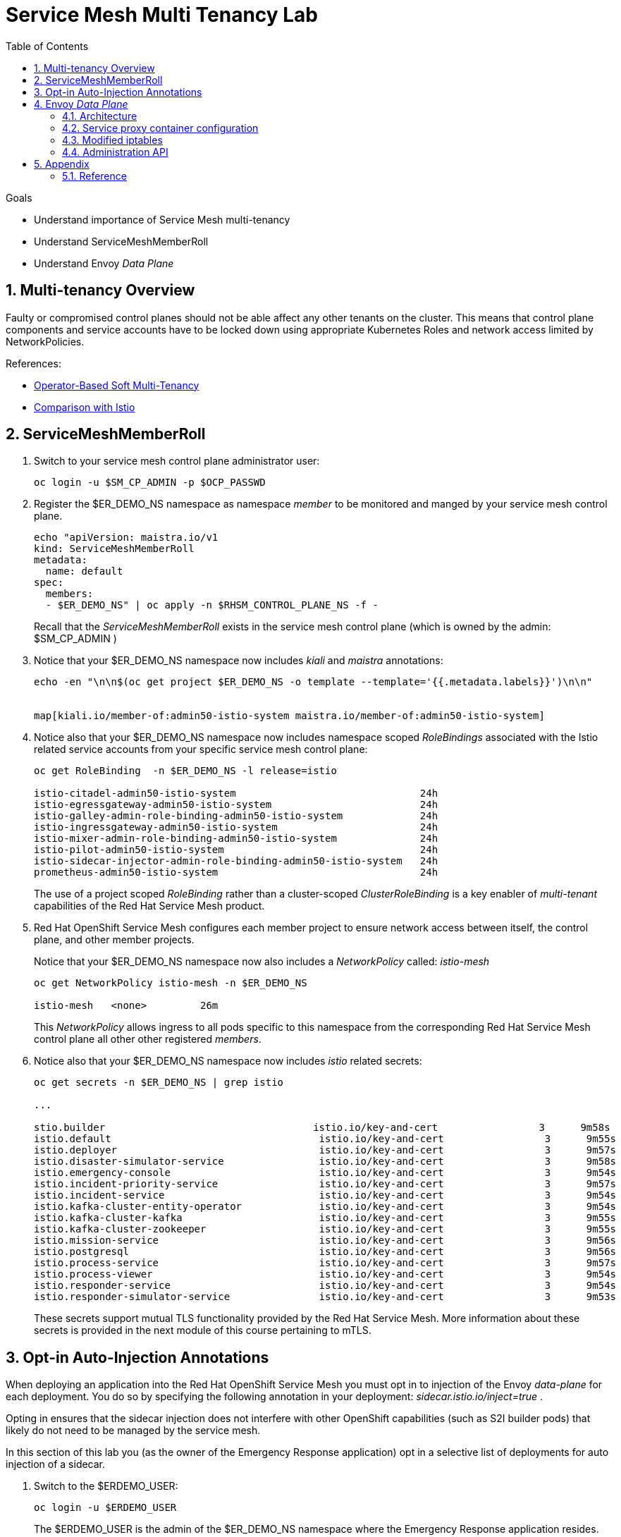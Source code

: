 :noaudio:
:scrollbar:
:toc2:
:linkattrs:
:data-uri:

= Service Mesh Multi Tenancy Lab

.Goals
** Understand importance of Service Mesh multi-tenancy
** Understand ServiceMeshMemberRoll
** Understand Envoy _Data Plane_

:numbered:

== Multi-tenancy Overview

Faulty or compromised control planes should not be able affect any other tenants on the cluster. 
This means that control plane components and service accounts have to be locked down using appropriate Kubernetes Roles and network access limited by NetworkPolicies.

.References:
* link:https://docs.google.com/document/d/1eMnLBpcJNMahoE6cYKcECp_Jcy4Haj3qc36RBAO9J-U/edit#[Operator-Based Soft Multi-Tenancy]
* link:https://maistra.io/docs/comparison-with-istio/#_cluster_scoped_custom_resources[Comparison with Istio]


== ServiceMeshMemberRoll

. Switch to your service mesh control plane administrator user:
+
-----
oc login -u $SM_CP_ADMIN -p $OCP_PASSWD
-----

. Register the $ER_DEMO_NS namespace as namespace _member_ to be monitored and manged by your service mesh control plane.
+
-----
echo "apiVersion: maistra.io/v1
kind: ServiceMeshMemberRoll
metadata:
  name: default
spec:
  members:
  - $ER_DEMO_NS" | oc apply -n $RHSM_CONTROL_PLANE_NS -f -
-----
+
Recall that the _ServiceMeshMemberRoll_ exists in the service mesh control plane (which is owned by the admin: $SM_CP_ADMIN )

. Notice that your $ER_DEMO_NS namespace now includes _kiali_ and _maistra_ annotations:
+
-----
echo -en "\n\n$(oc get project $ER_DEMO_NS -o template --template='{{.metadata.labels}}')\n\n"


map[kiali.io/member-of:admin50-istio-system maistra.io/member-of:admin50-istio-system]
-----

. Notice also that your $ER_DEMO_NS namespace now includes namespace scoped _RoleBindings_ associated with the Istio related service accounts from your specific service mesh control plane:
+
-----
oc get RoleBinding  -n $ER_DEMO_NS -l release=istio

istio-citadel-admin50-istio-system                               24h
istio-egressgateway-admin50-istio-system                         24h
istio-galley-admin-role-binding-admin50-istio-system             24h
istio-ingressgateway-admin50-istio-system                        24h
istio-mixer-admin-role-binding-admin50-istio-system              24h
istio-pilot-admin50-istio-system                                 24h
istio-sidecar-injector-admin-role-binding-admin50-istio-system   24h
prometheus-admin50-istio-system                                  24h
-----
+
The use of a project scoped _RoleBinding_ rather than a cluster-scoped _ClusterRoleBinding_ is a key enabler of _multi-tenant_ capabilities of the Red Hat Service Mesh product.

. Red Hat OpenShift Service Mesh configures each member project to ensure network access between itself, the control plane, and other member projects.
+
Notice that your $ER_DEMO_NS namespace now also includes a _NetworkPolicy_ called: _istio-mesh_
+
-----
oc get NetworkPolicy istio-mesh -n $ER_DEMO_NS

istio-mesh   <none>         26m
-----
+
This _NetworkPolicy_ allows ingress to all pods specific to this namespace from the corresponding Red Hat Service Mesh control plane all other other registered _members_.

. Notice also that your $ER_DEMO_NS namespace now includes _istio_ related secrets:
+
-----
oc get secrets -n $ER_DEMO_NS | grep istio

...

stio.builder                                   istio.io/key-and-cert                 3      9m58s
istio.default                                   istio.io/key-and-cert                 3      9m55s
istio.deployer                                  istio.io/key-and-cert                 3      9m57s
istio.disaster-simulator-service                istio.io/key-and-cert                 3      9m58s
istio.emergency-console                         istio.io/key-and-cert                 3      9m54s
istio.incident-priority-service                 istio.io/key-and-cert                 3      9m57s
istio.incident-service                          istio.io/key-and-cert                 3      9m54s
istio.kafka-cluster-entity-operator             istio.io/key-and-cert                 3      9m54s
istio.kafka-cluster-kafka                       istio.io/key-and-cert                 3      9m55s
istio.kafka-cluster-zookeeper                   istio.io/key-and-cert                 3      9m55s
istio.mission-service                           istio.io/key-and-cert                 3      9m56s
istio.postgresql                                istio.io/key-and-cert                 3      9m56s
istio.process-service                           istio.io/key-and-cert                 3      9m57s
istio.process-viewer                            istio.io/key-and-cert                 3      9m54s
istio.responder-service                         istio.io/key-and-cert                 3      9m54s
istio.responder-simulator-service               istio.io/key-and-cert                 3      9m53s
-----
+
These secrets support mutual TLS functionality provided by the Red Hat Service Mesh.
More information about these secrets is provided in the next module of this course pertaining to mTLS.

== Opt-in Auto-Injection Annotations

When deploying an application into the Red Hat OpenShift Service Mesh you must opt in to injection of the Envoy _data-plane_ for each deployment.
You do so by specifying the following annotation in your deployment: _sidecar.istio.io/inject=true_ . 

Opting in ensures that the sidecar injection does not interfere with other OpenShift capabilities (such as S2I builder pods) that likely do not need to be managed by the service mesh.

In this section of this lab you (as the owner of the Emergency Response application) opt in a selective list of deployments for auto injection of a sidecar.

. Switch to the $ERDEMO_USER:
+
-----
oc login -u $ERDEMO_USER
-----
+
The $ERDEMO_USER is the admin of the $ER_DEMO_NS namespace where the Emergency Response application resides.

. Review the contents of link:https://github.com/gpe-mw-training/ocp_service_mesh_advanced/blob/master/utils/inject_istio_annotation.sh[this script] and answer the following questions:

.. Which Deployment Configs resources of the Emergency Response demo are to be opt into your service mesh ?
.. Which resources of the Emergency Response demo will not be managed by your service mesh ?

. Execute script that adds Envoy auto-injection annotations to Emergency Response services:
+
-----
curl https://raw.githubusercontent.com/gpe-mw-training/ocp_service_mesh_advanced/master/utils/inject_istio_annotation.sh \
    -o $HOME/lab/inject_istio_annotation.sh && \
    chmod 775 $HOME/lab/inject_istio_annotation.sh && \
    $HOME/lab/inject_istio_annotation.sh
-----

. After completion of the script, review the list Emergency Response related pods:
+
-----
oc get pods -l group=erd-services -n $ER_DEMO_NS

user50-disaster-simulator-1-p9gfl          2/2     Running   7          9h
user50-incident-priority-service-1-hgmdn   2/2     Running   4          9h
user50-incident-service-1-sz4dk            2/2     Running   3          9h
user50-mission-service-1-jz2r8             2/2     Running   9          9h
user50-process-service-4-cz5sz             2/2     Running   5          7h17m
user50-responder-service-1-qm5gn           2/2     Running   3          7h14m
user50-responder-simulator-1-tdrz2         2/2     Running   6          7h13m
-----
+
Notice that each of these pods indicates that two containers have started.

. You could use a script such as the following to identify a list of container names for each of the pods:
+
-----

for POD_NAME in $(oc get pods -n $ER_DEMO_NS -l group=erd-services -o jsonpath='{range .items[*]}{.metadata.name}{"\n"}')
do
    oc get pod $POD_NAME  -n $ER_DEMO_NS -o jsonpath='{.metadata.name}{"    :\t\t"}{.spec.containers[*].name}{"\n"}'
done


...

user50-disaster-simulator-1-p9gfl    :          user50-disaster-simulator        istio-proxy
user50-incident-priority-service-1-hgmdn    :   user50-incident-priority-service istio-proxy
user50-incident-service-1-sz4dk    :            user50-incident-service          istio-proxy
user50-mission-service-1-jz2r8    :             user50-mission-service           istio-proxy
user50-process-service-4-cz5sz    :             user50-process-service           istio-proxy
user50-responder-service-1-qm5gn    :           user50-responder-service         istio-proxy
user50-responder-simulator-1-tdrz2    :         user50-responder-simulator       istio-proxy
-----

.. Notice that each pod now contains an additional _istio-proxy_ container co-located with the primary business service container.
.. Recall from a previous lab that Red Hat Service Mesh uses a Kubernetes' link:https://kubernetes.io/docs/reference/access-authn-authz/admission-controllers/#mutatingadmissionwebhook[MutatingAdmissionWebhook] for automatically injecting the sidecar proxy into user pods.

. The two databases leveraged by the Emergency Response demo ( _postgresql_ and _$ERDEMO_USER-process-service-postgresql_ ) are also now injected with an Envoy proxy.
+
Verify that this is infact the case either through the OpenShift web console or the oc utility.

== Envoy _Data Plane_

=== Architecture


=== Service proxy container configuration

. Capture the details of the _istio-proxy_ container configuration from the _responder-service_ pod of the Emergency Response demo :
+
-----
oc get pod -n $ER_DEMO_NS \
       $(oc get pod -n $ER_DEMO_NS | grep "^$ERDEMO_USER-responder-service" | awk '{print $1}') \
       -o json \
       | jq .spec.containers[1] \
        > $HOME/lab/responder_envoy.json
-----

. Study the details of the _istio-proxy_ container:
+
-----
less $HOME/lab/responder_envoy.json
-----

. Answer the following questions pertaining to this _istio-proxy_ container:

.. What URL does OpenShift use to pull the remote Envoy proxy image that serves as the basis of this Envoy proxy sidecar?
.. What is the maximum amount of RAM and CPU dedicated to this Envoy proxy sidecar container ?
.. What is the URL that the Envoy proxy sidecar uses to communicate with _Pilot_ component of Red Hat Service Mesh ?


ifdef::showscript[]

1) registry.redhat.io/openshift-service-mesh/proxyv2-rhel8:1.0.1
2) cpu: 500m,  memory: 128Mi
3) istio-pilot.admin50-istio-system:15010

endif::showscript[]

=== Modified iptables 

When an Envoy service proxy is injected into an application pod, the _istio-cni_ resource modifies iptables on the node that the pod lands on.
Recall from a previous lab that the _istio-cni_ resource is deployed as a _daemonset_ and subsequently runs one pod per all nodes in an OpenShift cluster.

In particular, the _istio-cni_ resource creates iptable rules such that all ingress to and egress out of the application container is redirected to port 15001 of the pod.
The Envoy service proxy has its listener bound to port 15001.


[blue]#Have your instructor demonstrate these modified iptable rules in a manner similar to the following:#

. Identify the OCP worker node that one of the Emergency Response application pods is running on:
+
-----
oc get pod user50-responder-service-6-5xr86 -o json | jq .spec.nodeName

...

ip-10-0-136-113.eu-central-1.compute.internal
-----


. Identify the id of either container (application container or _envoy-proxy)  in that pod:
+
-----
oc describe pod user50-responder-service-6-5xr86 | grep cri-o

...

Container ID:  cri-o://397fea50eb8ecd03db9fe8c9a7657c7980f23c8462e9cf2554e9a4493308e651
Container ID:  cri-o://90260d3d7ece810bb4c44a8aee3e23ebe50fd6b1225d48e6e103da070194c53a
-----


. Set up a debug session into the node where the target Emergency Response pod runs:
+
-----
oc debug node/ip-10-0-136-113.eu-central-1.compute.internal
-----

. On that OCP node, switch to the host operating system shell that can run host operating system binaries:
+
-----
chroot /host
-----

. Using the previously determined containerId, determine the operating system process id of the container on the OpenShift node:
+
-----
crictl inspect --output json  90260d3d7ece810bb4c44a8aee3e23ebe50fd6b1225d48e6e103da070194c53a | grep pid

45315
-----


. Using the process Id of the container, view the iptable rules on that host machine:
+
-----
sh-4.4# nsenter -t 45315 -n iptables -t nat -S
-P PREROUTING ACCEPT
-P INPUT ACCEPT
-P POSTROUTING ACCEPT
-P OUTPUT ACCEPT
-N ISTIO_REDIRECT
-N ISTIO_IN_REDIRECT
-N ISTIO_INBOUND
-N ISTIO_OUTPUT
-A PREROUTING -p tcp -j ISTIO_INBOUND
-A OUTPUT -p tcp -j ISTIO_OUTPUT
-A ISTIO_REDIRECT -p tcp -j REDIRECT --to-ports 15001
-A ISTIO_IN_REDIRECT -p tcp -j REDIRECT --to-ports 15001
-A ISTIO_INBOUND -p tcp -m tcp --dport 8080 -j ISTIO_IN_REDIRECT
-A ISTIO_INBOUND -p tcp -m tcp --dport 9779 -j ISTIO_IN_REDIRECT
-A ISTIO_INBOUND -p tcp -m tcp --dport 8778 -j ISTIO_IN_REDIRECT
-A ISTIO_OUTPUT ! -d 127.0.0.1/32 -o lo -j ISTIO_REDIRECT
-A ISTIO_OUTPUT -m owner --uid-owner 1000710001 -j RETURN
-A ISTIO_OUTPUT -m owner --gid-owner 1000710001 -j RETURN
-A ISTIO_OUTPUT -d 127.0.0.1/32 -j RETURN
-A ISTIO_OUTPUT -j ISTIO_REDIRECT
-----
+
The output above shows that all the incoming traffic for this operating system process to port 8080, 9779 and 8778 (which are the ports that the Emergency Response responser-service is listening on ), are being REDIRECTED to port 15001, which is the port that the _istio-proxy_ is listening. 
The same holds true for the outgoing traffic.


=== Administration API

The Envoy data plane API provides an open standard for centralized management of a large fleet of Envoys.
Instead of copying configuration files to the many Envoy proxies in a typical microservice architected application, a central point of control is available.

The admin API of each envoy container is available by using the _curl_ utility from within any application pod enabled with envoy.

. Log into OpenShift as the owner of the Emergency Response application:
+
-----
oc login -u $ERDEMO_USER -p $OCP_PASSWD
-----

. Retrieve the help documentation provided by the Envoy admin API: 
+
-----
oc rsh `oc get pod -n $ER_DEMO_NS | grep "responder-service" | grep "Running" | awk '{print $1}'` \
    curl http://localhost:15000/help
-----

. Retrieve the status of all of the _clusters_ that are visible to this Envoy service proxy:
+
-----
oc rsh `oc get pod -n $ER_DEMO_NS | grep "responder-service" | grep "Running" | awk '{print $1}'` \
   curl http://localhost:15000/clusters?format=json \
   > $HOME/lab/responder-service-clusters.json
-----

.. Skim through the contents of `$HOME/lab/responder-service-clusters.json`

.. Notice that this information includes all discovered upstream hosts in each cluster along with per host statistics. This is useful for debugging service discovery issues.
.. Also notice that absolutely all _cluster_statuses_ reference services to your specific Emergency Response demo or your specific Service Mesh control plane.
+
Under no circumstances do any of your Envoy proxies have visibility to services that you do not own.
+
[blue]#This is critical from performance, scalability and security perspectives.#

. Inspect the configuration sent by Pilot to your pod's sidecar using _istioctl_:
+
-----
istioctl proxy-config cluster -n <POD NAMESPACE> <PODNAME> -o json
-----
+
If you search for the destination service name you will see an embedded metadata JSON element that names the specific DestinationRule that pod is currently using to communicate with the external service.


-----
oc rsh `oc get pod -n $ER_DEMO_NS | grep "responder-service" | awk '{print $1}'` \
         curl http://localhost:15000/config_dump \
         > $HOME/lab/config_dump \
         && less $HOME/lab/config_dump \
         | jq ".configs | last | .dynamic_route_configs"
-----

== Appendix

=== Reference

. link:https://istio.io/blog/2019/data-plane-setup/[Demystifying Istio's Sidecar Injection Model]


ifdef::showscript[]
=== Envoy Access Log File

.TO-DO:
* https://aspenmesh.io/how-to-debug-istio-mutual-tls-mtls-policy-issues-using-aspen-mesh/
* global.proxy.accessLogFile
* Is this log file any different than what is already being logged from Envoy in Red Hat Service Mesh ?
* What is a good example of using it to debug Istio configuration and policy issues ?

=== Debugging Envoy and Pilot

The source of truth for a given moment is always found in your pod’s Envoy sidecar configuration.
In this section of the lab, you link:https://istio.io/docs/ops/troubleshooting/proxy-cmd/[debug Envoy and Pilot].


link:https://www.erdemo.io/gettingstarted/[Getting Started]


endif::showscript[]
